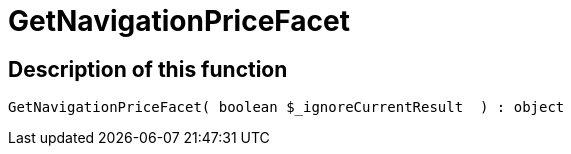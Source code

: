 = GetNavigationPriceFacet
:lang: en
// include::{includedir}/_header.adoc[]
:keywords: GetNavigationPriceFacet
:position: 10094

//  auto generated content Thu, 06 Jul 2017 00:31:03 +0200
== Description of this function

[source,plenty]
----

GetNavigationPriceFacet( boolean $_ignoreCurrentResult  ) : object

----

